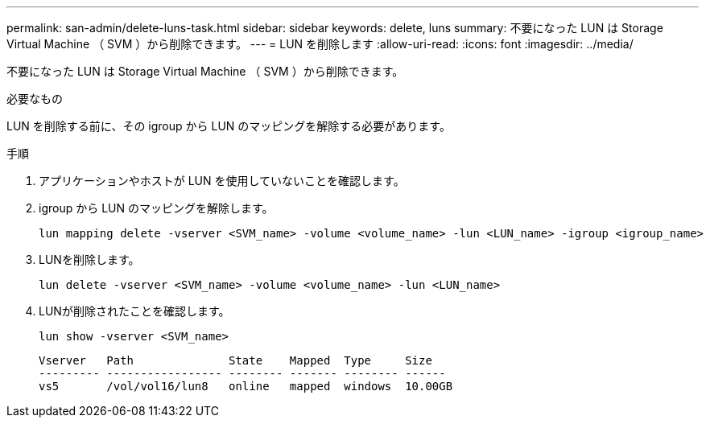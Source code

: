 ---
permalink: san-admin/delete-luns-task.html 
sidebar: sidebar 
keywords: delete, luns 
summary: 不要になった LUN は Storage Virtual Machine （ SVM ）から削除できます。 
---
= LUN を削除します
:allow-uri-read: 
:icons: font
:imagesdir: ../media/


[role="lead"]
不要になった LUN は Storage Virtual Machine （ SVM ）から削除できます。

.必要なもの
LUN を削除する前に、その igroup から LUN のマッピングを解除する必要があります。

.手順
. アプリケーションやホストが LUN を使用していないことを確認します。
. igroup から LUN のマッピングを解除します。
+
[source, cli]
----
lun mapping delete -vserver <SVM_name> -volume <volume_name> -lun <LUN_name> -igroup <igroup_name>
----
. LUNを削除します。
+
[source, cli]
----
lun delete -vserver <SVM_name> -volume <volume_name> -lun <LUN_name>
----
. LUNが削除されたことを確認します。
+
[source, cli]
----
lun show -vserver <SVM_name>
----
+
[listing]
----
Vserver   Path              State    Mapped  Type     Size
--------- ----------------- -------- ------- -------- ------
vs5       /vol/vol16/lun8   online   mapped  windows  10.00GB
----

